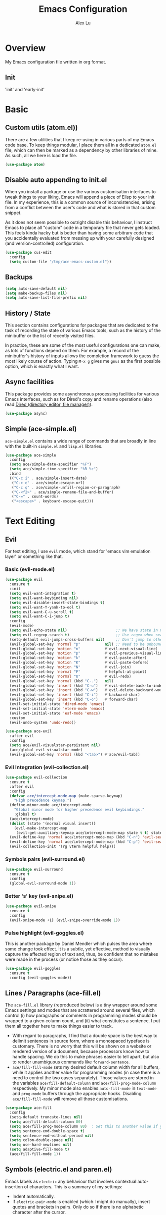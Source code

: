 #+TITLE: Emacs Configuration
#+AUTHOR: Alex Lu
#+EMAIL: alexluigit@gmail.com

* Overview

My Emacs configuration file written in org format.

** Init

'init' and 'early-init'

* Basic
** Custom utils (atom.el))

There are a few utilities that I keep re-using in various parts of my Emacs code base. To keep things modular, I place them all in a dedicated =atom.el= file, which can then be marked as a dependency by other libraries of mine. As such, all we here is load the file.

#+begin_src emacs-lisp
(use-package atom)
#+end_src

** Disable auto appending to init.el

When you install a package or use the various customisation interfaces to tweak things to your liking, Emacs will append a piece of Elisp to your init file. In my experience, this is a common source of inconsistencies, arising from a conflict between the user's code and what is stored in that custom snippet.

As it does not seem possible to outright disable this behaviour, I instruct Emacs to place all "custom" code in a temporary file that never gets loaded. This feels kinda hacky but is better than having some arbitrary code that you accidentally evaluated from messing up with your carefully designed (and version-controlled) configuration.

#+begin_src emacs-lisp
(use-package cus-edit
  :config
  (setq custom-file "/tmp/ace-emacs-custom.el"))
#+end_src

** Backups

#+begin_src emacs-lisp
(setq auto-save-default nil)
(setq make-backup-files nil)
(setq auto-save-list-file-prefix nil)
#+end_src

** History / State

This section contains configurations for packages that are dedicated to
the task of recording the state of various Emacs tools, such as the
history of the minibuffer or the list of recently visited files.

In practice, these are some of the most useful configurations one can
make, as lots of functions depend on them. For example, a record of the
minibuffer's history of inputs allows the completion framework to guess
the most likely course of action. Typing =M-x g= gives me =gnus= as the
first possible option, which is exactly what I want.

** Async facilities

This package provides some asynchronous processing facilities for
various Emacs interfaces, such as for Dired's copy and rename operations
(also read [[#h:c519300f-8a9a-472b-b26d-c2f49adbdb5d][Dired (directory editor, file manager)]]).

#+begin_src emacs-lisp
(use-package async)
#+end_src

** Simple (ace-simple.el)

=ace-simple.el= contains a wide range of commands that are broadly in line with the built-in =simple.el= and =lisp.el= libraries.

#+begin_src emacs-lisp
(use-package ace-simple
  :config
  (setq ace/simple-date-specifier "%F")
  (setq ace/simple-time-specifier "%R %z")
  :bind
  (("C-c i" . ace/simple-insert-date)
   ("C-c e" . ace/simple-escape-url)
   ("C-c q" . ace/simple-unfill-region-or-paragraph)
   ("C-<f2>" . ace/simple-rename-file-and-buffer)
   ("C-=" . count-words)
   ("<escape>" . keyboard-escape-quit)))
#+end_src

* Text Editing
** Evil

For text editing, I use =evil= mode, which stand for 'emacs vim emulation layer'
or something like that.

*** Basic (evil-mode.el)

#+begin_src emacs-lisp
(use-package evil
  :ensure t
  :init
  (setq evil-want-integration t)
  (setq evil-want-keybinding nil)
  (setq evil-disable-insert-state-bindings t)
  (setq evil-want-Y-yank-to-eol t)
  (setq evil-want-C-u-scroll t)
  (setq evil-want-C-i-jump t)
  :config
  (evil-mode)
  (setq evil-echo-state nil)                      ;; We have state in modeline
  (setq evil-regexp-search t)                     ;; Use regex when search with '/' and '?'
  (setq-default evil-jumps-cross-buffers nil)     ;; Don't jump to other buffer when C-i/o
  (evil-global-set-key 'normal "p"           nil) ;; Need to be unbound first
  (evil-global-set-key 'motion "n"           #'evil-next-visual-line)
  (evil-global-set-key 'motion "p"           #'evil-previous-visual-line)
  (evil-global-set-key 'motion "k"           #'evil-paste-after)
  (evil-global-set-key 'motion "K"           #'evil-paste-before)
  (evil-global-set-key 'motion "N"           #'evil-join)
  (evil-global-set-key 'normal "P"           #'helpful-at-point)
  (evil-global-set-key 'normal "U"           #'evil-redo)
  (evil-global-set-key 'normal (kbd "C-.")   nil)
  (evil-global-set-key 'insert (kbd "C-u")   #'evil-delete-back-to-indentation)
  (evil-global-set-key 'insert (kbd "C-w")   #'evil-delete-backward-word)
  (evil-global-set-key 'insert (kbd "C-i")   #'backward-char)
  (evil-global-set-key 'insert (kbd "C-o")   #'forward-char)
  (evil-set-initial-state 'dired-mode 'emacs)
  (evil-set-initial-state 'vterm-mode 'emacs)
  (evil-set-initial-state 'eaf-mode 'emacs)
  :custom
  (evil-undo-system 'undo-redo))

(use-package ace-evil
  :after evil
  :config
  (setq ace/evil-visualstar-persistent nil)
  (ace/global-evil-visualstar-mode)
  (evil-global-set-key 'normal (kbd "<tab>") #'ace/evil-tab))
#+end_src

*** Evil Integration (evil-collection.el)

#+begin_src emacs-lisp
(use-package evil-collection
  :ensure t
  :after evil
  :config
  (defvar ace/intercept-mode-map (make-sparse-keymap)
    "High precedence keymap.")
  (define-minor-mode ace/intercept-mode
    "Global minor mode for higher precedence evil keybindings."
    :global t)
  (ace/intercept-mode)
  (dolist (state '(normal visual insert))
    (evil-make-intercept-map
     (evil-get-auxiliary-keymap ace/intercept-mode-map state t t) state))
  (evil-define-key 'normal ace/intercept-mode-map (kbd "C-n") 'evil-search-next)
  (evil-define-key 'normal ace/intercept-mode-map (kbd "C-p") 'evil-search-previous)
  (evil-collection-init '(rg vterm helpful help)))
#+end_src

*** Symbols pairs (evil-surround.el)

#+begin_src emacs-lisp
(use-package evil-surround
  :ensure t
  :config
  (global-evil-surround-mode 1))
#+end_src

*** Better 's' key (evil-snipe.el)

#+begin_src emacs-lisp
(use-package evil-snipe
  :ensure t
  :config
  (evil-snipe-mode +1) (evil-snipe-override-mode 1))
#+end_src

*** Pulse highlight (evil-goggles.el)

This is another package by Daniel Mendler which pulses the area where
some change took effect.  It is a subtle, yet effective, method to
visually capture the affected region of text and, thus, be confident
that no mistakes were made in the process (or notice those as they
occur).

#+begin_src emacs-lisp
(use-package evil-goggles
  :ensure t
  :config (evil-goggles-mode))
#+end_src

** Lines / Paragraphs (ace-fill.el)

The =ace-fill.el= library (reproduced below) is a tiny wrapper around
some Emacs settings and modes that are scrattered around several files,
which control (i) how paragraphs or comments in programming modes should
be wrapped to a given column count, and (ii) what constitutes a
sentence.  I put them all together here to make things easier to track.
+ With regard to paragraphs, I find that a double space is the best way
  to delimit sentences in source form, where a monospaced typeface is
  customary.  There is no worry that this will be shown on a website or
  rendered version of a document, because processors know how to handle
  spacing.  We do this to make phrases easier to tell apart, but also to
  render unambiguous commands like =forward-sentence=.
+ =ace/fill-fill-mode= sets my desired default column width for all
  buffers, while it applies another value for programming modes (in case
  there is a need to control the two cases separately).  Those values
  are stored in the variables =ace/fill-default-column= and
  =ace/fill-prog-mode-column= respectively.  My minor mode also enables
  =auto-fill-mode= in =text-mode= and =prog-mode= buffers through the
  appropriate hooks.  Disabling =ace/fill-fill-mode= will remove all
  those customisations.

#+begin_src emacs-lisp
(use-package ace-fill
  :config
  (setq-default truncate-lines nil)
  (setq ace/fill-default-column 80)
  (setq ace/fill-prog-mode-column 80)  ; Set this to another value if you want
  (setq sentence-end-double-space t)
  (setq sentence-end-without-period nil)
  (setq colon-double-space nil)
  (setq use-hard-newlines nil)
  (setq adaptive-fill-mode t)
  (ace/fill-fill-mode 1))
#+end_src

** Symbols (electric.el and paren.el)

Emacs labels as =electric= any behaviour that involves contextual
auto-insertion of characters.  This is a summary of my settings:

+ Indent automatically.
+ If =electric-pair-mode= is enabled (which I might do manually), insert
  quotes and brackets in pairs.  Only do so if there is no alphabetic
  character after the cursor.
  + To get those numbers, evaluate =(string-to-char CHAR)= where CHAR is
    the one you are interested in.  For example, get the literal tab's
    character with =(string-to-char "\t")=.
+ While inputting a pair, inserting the closing character will just skip
  over the existing one, rather than add a new one.  So typing =(= will
  insert =()= and then typing =)= will just be the same as moving forward
  one character =C-f=.
+ Do not skip over whitespace when operating on pairs.  Combined with
  the above point, this means that a new character will be inserted,
  rather than be skipped over.  I find this better, because it prevents
  the point from jumping forward, plus it allows for more natural
  editing.
+ The rest concern the conditions for transforming quotes into their
  curly equivalents.  I keep this disabled, because curly quotes are
  distinct characters.  It is difficult to search for them.  Just note
  that on GNU/Linux you can type them directly by hitting the "compose"
  key and then an angled bracket (=<= or =>=) followed by a quote mark.


#+begin_src emacs-lisp
(use-package electric
  :config
  (setq electric-pair-inhibit-predicate'electric-pair-conservative-inhibit)
  (setq electric-pair-preserve-balance t)
  (setq electric-pair-pairs
        '((8216 . 8217)
          (8220 . 8221)
          (171 . 187)))
  (setq electric-pair-skip-self 'electric-pair-default-skip-self)
  (setq electric-pair-skip-whitespace nil)
  (setq electric-pair-skip-whitespace-chars '(9 10 32))
  (setq electric-quote-context-sensitive t)
  (setq electric-quote-paragraph t)
  (setq electric-quote-string nil)
  (setq electric-quote-replace-double t)
  (electric-indent-mode 1)
  (electric-pair-mode 1)
  (electric-quote-mode -1))
#+end_src

** Tabs / indentation

I believe tabs, in the sense of inserting the tab character, are best
suited for indentation.  While spaces are superior at precisely aligning
text.  However, I understand that elisp uses its own approach, which I
do not want to interfere with.  Also, Emacs tends to perform alignments
by mixing tabs with spaces, which /can actually lead to misalignments/
depending on certain variables such as the size of the tab.  As such, I
am disabling tabs by default.

If there ever is a need to use different settings in other modes, we can
customise them via hooks.  This is not an issue I have encountered yet
and am therefore refraining from solving a problem that does not affect
me.

Note that =tab-always-indent= will first do indentation and then try to
complete whatever you have typed in.

#+begin_src emacs-lisp
(setq-default tab-always-indent 'complete)
(setq-default tab-first-completion 'word-or-paren-or-punct) ; Emacs 27
(setq-default tab-width 2)
(setq-default indent-tabs-mode nil)
(setq-default evil-shift-width tab-width)
#+end_src

** Search / Replace
*** Regular expressions (re-builder.el)

To learn more about regular expressions, read the relevant pages in
the official manual.  Assuming you have this installed properly on
your system, run =C-h r i regexp= to get to the starting chapter.

Also watch my ~35 minute-long [[https://protesilaos.com/codelog/2020-01-23-emacs-regexp-primer/][primer on Emacs regexp]] (2020-01-23).

Emacs offers a built-in package for practising regular expressions.
By default, =re-builder= uses Emacs-style escape notation, in the form
of double backslashes.  You can switch between the various styles by
using =C-c TAB= inside of the regexp builder's buffer.  I choose to keep
this style as the default.  Other options are =string= and =rx=.

#+begin_src emacs-lisp
(use-package re-builder
  :config
  (setq reb-re-syntax 'read))
#+end_src

*** Writable grep (wgrep.el)

With =wgrep= we can directly edit the results of a =grep= and save the
changes to all affected buffers.  In principle, this is the same as what
the built-in =occur= offers.  We can use it to operate on a list of
matches by leveraging the full power of Emacs' editing capabilities
(e.g. keyboard macros, query and replace a regexp...).

#+begin_src emacs-lisp
(use-package wgrep
  :config
  (setq wgrep-auto-save-buffer t)
  (setq wgrep-change-readonly-file t)
  ;; Press `dd' to delete lines in `wgrep-mode' in evil directly
  (defadvice evil-delete (around evil-delete-hack activate)
    ;; make buffer writable
    (if (and (boundp 'wgrep-prepared) wgrep-prepared)
        (wgrep-toggle-readonly-area))
    ad-do-it
    ;; make buffer read-only
    (if (and (boundp 'wgrep-prepared) wgrep-prepared)
        (wgrep-toggle-readonly-area)))
  :bind
  (:map wgrep-mode-map
        ("M-n" . next-error-no-select)
        ("M-p" . previous-error-no-select)))
#+end_src

*** Cross-references (xref.el)

Xref provides helpful commands for code navigation and discovery, such
as =xref-find-definitions= (=M-.=) and its counterpart =xref-pop-marker-stack=
(=M-,=).  It is a library that gets used by a variety of tools, including
=project.el= (see [[#h:7862f39e-aed0-4d02-9f1e-60c4601a9734][Projects (project.el and ace/project.el)]]).

#+begin_src emacs-lisp
(use-package xref
  :config
  ;; All those have been changed for Emacs 28
  (setq xref-show-definitions-function #'xref-show-definitions-completing-read)
  (setq xref-show-xrefs-function #'xref-show-definitions-completing-read)
  (setq xref-file-name-display 'project-relative)
  (setq xref-search-program 'ripgrep))
#+end_src

*** Ripgrep (rg.el)

#+begin_src emacs-lisp
(use-package rg
  :ensure t
  :custom
  (rg-command-line-flags '("--context 3"))
  :config
  (rg-define-search ace/rg-project-dwim
    "Run ripgrep with every file (respect ignore) in current
project. Use word at point, no prompt."
    :files "everything"
    :query point
    :dir project))
#+end_src

* Interface / Interaction

General interface section including fontface/icon/etc function
definition.

** Better help info (helpful.el)

A better help buffer.

#+begin_src emacs-lisp
(use-package helpful
  :ensure t
  :config
  (let ((map global-map))
    (define-key map [remap describe-function] #'helpful-callable)
    (define-key map [remap describe-variable] #'helpful-symbol)
    (define-key map [remap describe-key] #'helpful-key)))
#+end_src

** Frame
*** Fringe-mode

#+begin_src emacs-lisp
(set-fringe-mode 10) ; Give some breathing room
(add-to-list 'default-frame-alist '(internal-border-width . 30))
#+end_src

*** Window divider

This is a built-in mode that draws vertical window borders in a slightly
different way than the default, which I find more consistent.  Only
using it because of that, though it can also adjust the size of the
# borders as well as their placement.

#+begin_src emacs-lisp
(setq window-divider-default-right-width 3)
(setq window-divider-default-bottom-width 3)
(setq window-divider-default-places 'right-only)
(add-hook 'after-init-hook #'window-divider-mode)
#+end_src

** Theme & icons

#+begin_src emacs-lisp
(use-package doom-themes
   :ensure t
  :config
  (load-theme 'doom-dracula t))

(use-package all-the-icons)
   :ensure t
#+end_src

** Better modeline (doom-modeline.el)

#+begin_src emacs-lisp
(use-package doom-modeline
  :ensure t
  :config
  (column-number-mode)
  (setq doom-modeline-height 28)
  (setq doom-modeline-major-mode-icon t)
  (doom-modeline-mode t))
#+end_src

** Fontface (ace-font.el)

#+begin_src emacs-lisp
(use-package ace-fonts
  :config
  (defun ace/set-font-faces ()
    (setq doom-modeline-icon t)
    (unless (file-exists-p "~/.local/share/fonts/all-the-icons.ttf")
      (all-the-icons-install-fonts t))
    (ace/font-set en-font-list ace/default-font-size zh-font-list 0.95)
    (set-face-attribute 'fixed-pitch nil :font "Victor Mono" :height ace/default-font-size)
    (set-face-attribute 'variable-pitch nil :font "Fira Code Retina" :height ace/default-variable-font-size :weight 'regular)
    (custom-set-faces '(font-lock-keyword-face ((t (:slant italic))))))

  (if (daemonp)
      (add-hook 'after-make-frame-functions
                (lambda (frame)
                  (with-selected-frame frame (ace/set-font-faces))))
    (ace/set-font-faces)))
#+end_src

** Line Number

#+begin_src emacs-lisp
(global-display-line-numbers-mode t)
(dolist (mode '(org-mode-hook
                term-mode-hook
                shell-mode-hook
                treemacs-mode-hook
                eshell-mode-hook
                rg-mode-hook
                vterm-mode-hook))
  (add-hook mode (lambda () (display-line-numbers-mode 0))))
#+end_src

** Parentheses (paren.el / rainbow-delimiters.el)

Configure the mode that highlights matching delimiters or parentheses.
I consider this of utmost importance when working with languages such as
elisp.

Summary of what these do:

- Activate the mode upon startup.
- Show the matching delimiter/parenthesis if on screen, else show
  nothing.  It is possible to highlight the expression enclosed by the
  delimiters, by using either =mixed= or =expression=.  The latter always
  highlights the entire balanced expression, while the former will only
  do so if the matching delimiter is off screen.
- =show-paren-when-point-in-periphery= lets you highlight parentheses even
  if the point is in their vicinity.  This means the beginning or end of
  the line, with space in between.  I used that for a long while and it
  server me well.  Now that I have a better understanding of Elisp, I
  disable it.
- Do not highlight a match when the point is on the inside of the
  parenthesis.
- Use rainbow color for delimiters

#+begin_src emacs-lisp
(use-package paren
  :config
  (setq show-paren-style 'parenthesis)
  (setq show-paren-when-point-in-periphery nil)
  (setq show-paren-when-point-inside-paren nil)
  :hook
  (after-init . show-paren-mode))

(use-package rainbow-delimiters
   :ensure t
  :hook
  (prog-mode . rainbow-delimiters-mode))
#+end_src

** Scrolling behaviour

By default, page scrolling should keep the point at the same visual
position, rather than force it to the top or bottom of the viewport.
This eliminates the friction of guessing where the point has warped to.

As for per-line scrolling, I dislike the default behaviour of visually
re-centring the point: it is too aggressive as a standard mode of
interaction.  With the following =setq-default=, the point will stay at
the top/bottom of the screen while moving in that direction (use =C-l= to
reposition it).

#+begin_src emacs-lisp
(setq-default scroll-preserve-screen-position t)
(setq-default scroll-conservatively 1) ; affects `scroll-step'
(setq-default auto-window-vscroll nil)
(setq-default scroll-margin 0)
#+end_src

** Keybinding hint (which-key.el)

This library provides hints on the possible tails of a key chord.  So if
you type =C-x r= and wait for =which-key-idle-delay=, a pop-up window will
appear showing you the keys you can use and the actions bound to them.

#+begin_src emacs-lisp
(use-package which-key
   :ensure t
  :init
  (which-key-mode)
  :config
  (setq which-key-idle-delay 0.5))
#+end_src

* Completion framework

The optimal way of using Emacs is through searching and narrowing
selection candidates.  Spend less time worrying about where things are
on the screen and more on how fast you can bring them into focus.  This
is, of course, a matter of realigning priorities, as we still wish to
control every aspect of the interface.

** Minibuffer

#+begin_src emacs-lisp
(use-package minibuffer
  :config
  (setq completion-styles '(partial-completion substring flex orderless))
  (setq completion-category-defaults nil)
  (setq completion-cycle-threshold 3)
  ;; (setq completion-flex-nospace nil)
  ;; (setq completion-pcm-complete-word-inserts-delimiters t)
  ;; (setq completion-pcm-word-delimiters "-_./:| ")
  ;; (setq completion-show-help nil)
  ;; (setq completion-auto-help nil)
  (setq completion-ignore-case t)
  (setq-default case-fold-search t)   ; For general regexp
  (setq read-buffer-completion-ignore-case t)
  (setq read-file-name-completion-ignore-case t)

  (setq enable-recursive-minibuffers t)
  (setq read-answer-short t)
  (setq resize-mini-windows t)
  (setq minibuffer-eldef-shorten-default t)

  (setq echo-keystrokes 0.25)           ; from the C source code

  (file-name-shadow-mode 1)
  (minibuffer-depth-indicate-mode 1)
  (minibuffer-electric-default-mode 1)

  (add-hook 'minibuffer-setup-hook (lambda () (keyboard-translate ?\C-i ?\H-z)))
  (add-hook 'minibuffer-exit-hook (lambda () (keyboard-translate ?\C-i ?\C-i)))

  (let ((map minibuffer-local-map))
    (define-key map (kbd "H-z") #'backward-char)
    (define-key map (kbd "C-o") #'forward-char)
    (define-key map (kbd "C-u") #'kill-whole-line)
    (define-key map (kbd "C-w") #'backward-kill-word)))
#+end_src

** Incremental narrowing (selectrum.el)

#+begin_src emacs-lisp
(use-package selectrum
  :ensure t
  :config (selectrum-mode +1))
#+end_src

** Completion style (orderless.el)

#+begin_src emacs-lisp
(use-package orderless
  :ensure t
  :config
  (defun ace/orderless-literal-dispatcher (pattern _index _total)
    "Literal style dispatcher using the equals sign as a prefix."
    (when (string-prefix-p "=" pattern)
      `(orderless-literal . ,(substring pattern 1))))
  (defun ace/orderless-initialism-dispatcher (pattern _index _total)
    "Leading initialism dispatcher using the comma sign prefix."
    (when (string-prefix-p "," pattern)
      `(orderless-strict-leading-initialism . ,(substring pattern 1))))
  (setq orderless-component-separator " +")
  (setq orderless-matching-styles
        '(orderless-prefixes
          orderless-literal
          orderless-strict-leading-initialism
          orderless-regexp
          orderless-flex))
  (setq orderless-style-dispatchers
        '(ace/orderless-literal-dispatcher
          ace/orderless-initialism-dispatcher)))
;; :bind (:map minibuffer-local-completion-map ("SPC" . nil)))
#+end_src

** Completion hint (marginalia.el)

This is a utility jointly developed by Daniel Mendler and Omar Antolín
Camarena that provides annotations to completion candidates.  It is
meant to be framework-agnostic, so it works with Selectrum, Icomplete
vertical, and Embark (since 2020-12-20, the latter has become my choice
for visualising the standard completion framework's output

#+begin_src emacs-lisp
(use-package marginalia
  :ensure t
  :config
  (setq marginalia-annotators
        '(marginalia-annotators-heavy
          marginalia-annotators-light))
  (marginalia-mode))
#+end_src

** Minibuffer commands (consult.el)

#+begin_src emacs-lisp
(use-package consult
   :ensure t
  :config
  (setq consult-line-numbers-widen t)
  (setq completion-in-region-function #'consult-completion-in-region)
  (setq consult-async-min-input 3)
  (setq consult-async-input-debounce 0.5)
  (setq consult-async-input-throttle 0.8)
  (setq consult-narrow-key ">")
  (setq consult-imenu-config
        '((emacs-lisp-mode :toplevel "Functions"
                           :types ((?f "Functions" font-lock-function-name-face)
                                   (?m "Macros"    font-lock-keyword-face)
                                   (?p "Packages"  font-lock-constant-face)
                                   (?t "Types"     font-lock-type-face)
                                   (?v "Variables" font-lock-variable-name-face)))))
  ;; Registers' setup -- From Consult's README
  ;; This gives a consistent display for `consult-register',
  ;; `consult-register-load', `consult-register-store', and the Emacs
  ;; built-ins.
  (setq register-preview-delay 0.2
        register-preview-function #'consult-register-format)
  ;; Tweak the register preview window.
  ;; * Sort the registers
  ;; * Hide the mode line
  ;; * Resize the window, such that the contents fit exactly
  (advice-add #'register-preview :around
              (lambda (fun buffer &optional show-empty)
                (let ((register-alist (seq-sort #'car-less-than-car register-alist)))
                  (funcall fun buffer show-empty))
                (when-let (win (get-buffer-window buffer))
                  (with-selected-window win
                    (setq-local mode-line-format nil)
                    (setq-local window-min-height 1)
                    (fit-window-to-buffer))))))

(use-package ace-consult
  :after consult
  :config
  (setq ace/consult-command-centre-list
        '(consult-line
          consult-mark
          consult-outline
          consult-imenu))
  (setq ace/consult-command-top-list '())
  (ace/consult-set-up-hooks-mode 1)
  ;; make sure `C-i/o' can jump between
  (dolist (cmd '(consult-line
                 consult-outline
                 consult-imenu))
    (evil-add-command-properties cmd :jump t)))
#+end_src

** Minibuffer actions (embark.el)

#+begin_src emacs-lisp
(use-package embark
   :ensure t
  :config
  (setq embark-collect-initial-view-alist
        '((file . list)
          (buffer . list)
          (symbol . list)
          (line . list)
          (xref-location . list)
          (kill-ring . zebra)
          (t . list)))
  (setq embark-quit-after-action t)
  (setq embark-key-action-separator (propertize " · " 'face 'shadow))
  (setq embark-action-indicator
        (let ((act (propertize "Act" 'face 'success)))
          (cons act (concat act " on '%s'"))))
  (setq embark-become-indicator (propertize "Become" 'face 'warning))

  (setq embark-action-indicator
        (lambda (map &optional _target)
          (which-key--show-keymap "Embark" map nil nil 'no-paging)
          #'which-key--hide-popup-ignore-command)
        embark-become-indicator embark-action-indicator)

  (define-key global-map (kbd "C-.") #'embark-act)
  (let ((map minibuffer-local-map))
    (define-key map (kbd "C-.") #'embark-act)
    (define-key map (kbd "C-,") #'embark-become))
  (let ((map embark-collect-mode-map))
    (define-key map (kbd "C-.") #'embark-act))
  (let ((map embark-symbol-map))
    (define-key map (kbd "K") #'describe-keymap)))

(use-package ace-embark
  :after embark
  :config
  (ace/embark-extras-keymaps 1)
  (let ((map embark-collect-mode-map))
    (define-key map (kbd "C-k") #'ace/embark-collection-kill-line)
    (define-key map (kbd "H-n") #'ace/embark-completions-act-next)
    (define-key map (kbd "H-p") #'ace/embark-completions-act-previous)))
#+end_src

** Completion utils (ace-completion.el)

#+begin_src emacs-lisp
(use-package ace-complete
  :bind
  ("C-x d" . ace/complete-word-ispell))
#+end_src

* Window / Buffer / Tab

I believe that Emacs' true power lies in its buffer management rather
than its multiplexing.  The latter becomes inefficient at scale, since
it tries to emulate the limitations of the real world, namely, the
placement of things on a desk.

By leveraging the power of the computer, we can use search methods to
easily reach any item.  There is no need to remain confined to the idea
of a finite space (screen real estate) that needs to be carefully
managed.

That granted, Emacs' multiplexing can be turned into a powerhouse as
well, covering everything from window placement rules, to the recording
of history and layouts, as well as directional or direct window
navigation.

** Window rules

The =display-buffer-alist= is intended as a rule-set for controlling the
display of windows.  The objective is to create a more intuitive
workflow where targeted buffer groups or types are always shown in a
given location, on the premise that predictability improves usability.

For each buffer action in =display-buffer-alist= we can define several
functions for selecting the appropriate window.  These are executed in
sequence, but my usage thus far suggests that a simpler method is just
as effective for my case.

#+begin_src emacs-lisp
(use-package window
  :config
  (setq display-buffer-alist
        `(("\\*\\(Flymake\\|Messages\\|Backtrace\\|Warnings\\|Compile-Log\\)\\*"
           (display-buffer-in-side-window)
           (window-width . 0.35)
           (side . top))
          ("\\*\\(Help\\|Faces\\|Warnings\\|Compile-Log\\|Custom\\)\\*"
           (display-buffer-in-side-window)
           (window-width . 0.35)
           (side . left))
          ("\\*.*\\([^E]eshell\\|shell\\|v?term\\).*"
           (display-buffer-reuse-mode-window display-buffer-pop-up-window)
           (window-width . 0.4)
           (side . right)
           (window-parameters . ((mode-line-format . none))))
          ("\\*\\vc-\\(incoming\\|outgoing\\).*"
           (display-buffer-at-bottom))
          ("\\*\\(Output\\|Register Preview\\).*"
           (display-buffer-at-bottom))))

  (setq window-combination-resize t)
  (setq even-window-sizes 'height-only)
  (setq window-sides-vertical nil)
  (setq switch-to-buffer-in-dedicated-window 'pop)

  ;; Disable window close when calling 'keyboard-escape-quit'
  (defadvice keyboard-escape-quit
      (around keyboard-escape-quit-dont-close-windows activate)
    (let ((buffer-quit-function (lambda () ())))
      ad-do-it))

  (add-hook 'help-mode-took #'visual-line-mode)
  (add-hook 'custom-mode-hook #'visual-line-mode))
#+end_src

** Window history (winner-mode.el)

Winner is a built-in tool that keeps a record of buffer and window
layout changes.  It then allows us to move back and forth in the
history of said changes.  I have it enabled by default, while I assign
its two main functions to Super and the right/left arrow keys.

#+begin_src emacs-lisp
(use-package winner
  :config
  (add-hook 'after-init-hook #'winner-mode)
  (let ((map global-map))
    (define-key map (kbd "C-c <left>") #'winner-undo)
    (define-key map (kbd "C-c <right>") #'winner-redo)))
#+end_src

** Window Position (transpose-frame.el)

The =transpose-frame= library defines a set of commands for shifting the
layout of Emacs windows.  Rather than me describing how these work, I
strongly encourage you to read the "Commentary" section in the source
code.  Do it with =M-x find-library transpose-frame=.

#+begin_src emacs-lisp
(use-package transpose-frame
   :ensure t
  :config
  (let ((map global-map))
    (define-key map (kbd "C-s-t") #'flop-frame) ; what I consider "transpose" in this context
    (define-key map (kbd "C-s-r") #'rotate-frame-clockwise)))
#+end_src

** Tabs (ace-tab.el)

Starting with version 27.1, Emacs has built-in support for two distinct
concepts of "tabs":

1. Work spaces that contain windows in any given layout.
2. A list of buffers presented as buttons at the top of the window.

The former, represented by the =tab-bar= library, is best understood as
the equivalent of "virtual desktops", as these are used in most desktop
environments or window managers.

The latter, implemented in =tab-line=, is the same as the tabs you are
used to in web browsers.  Each buffer is assigned to a single tab.
Clicking on the tab takes you to the corresponding buffer.

I do not need the =tab-line= as I find such tabs to be inefficient at
scale.  Finding a buffer through search mechanisms is generally faster:
it does not matter whether you have ten or a hundred buffers on the list
(unless, of course, they all have similar names in which case you are in
trouble either way---do not forget to check my [[#h:06290f9c-491c-45b2-b213-0248f890c83d][Ibuffer settings]]).

On the other hand, the work spaces (=tab-bar=) are very useful for
organising the various applications that are running inside of Emacs.
You can, for example, have your current project on tab (workspace) 1,
your email and news reader on 2, music on 3, and so on.  Of course, this
can also be achieved by using separate frames for each of these, though
I generally prefer working in a single frame (plus you can define a
window configuration or frameset in a register).

For me tabs are useful as groups of buffers in a given window
configuration.  I do not want a persistent bar with buttons that
introduces extra visual clutter.  Switching to tabs is done through
completion, specifically =ace/tab-select-tab-dwim=.

All settings I configure here are meant to work in accordance with this
abstract conception of "tabs are work spaces".  Here are the main key
chords for =tab-bar= (they will all work properly if you keep the mode
active):

| Key     | Description                    |
|---------+--------------------------------|
| C-x t b | Open a buffer in a new tab     |
| C-x t d | Open a directory in a new tab  |
| C-x t f | Open a file in a new tab       |
| C-x t 0 | Close current tab              |
| C-x t 1 | Close all other tabs           |
| C-x t 2 | Open current buffer in new tab |

These are consistent with the standard commands for handling windows and
accessing buffers/files in the "other window" (the =C-x 4 KEY= pattern).
There is also a command for giving a name to the current tab, accessed
via =C-x t r=, though I find I do not use it.

Here my settings, followed by the entirety of =prot-tab.el=.

#+begin_src emacs-lisp
(use-package tab-bar
  :config
  (setq tab-bar-tab-choice "NewTab")
  (setq tab-bar-new-button-show nil)
  (setq tab-bar-close-button-show nil)
  (setq tab-bar-close-last-tab-choice 'tab-bar-mode-disable)
  (setq tab-bar-close-tab-select 'recent)
  (setq tab-bar-new-tab-choice t)
  (setq tab-bar-new-tab-to 'right)
  (setq tab-bar-position nil)
  (setq tab-bar-show nil)
  (setq tab-bar-tab-hints nil)
  (setq tab-bar-tab-name-function 'tab-bar-tab-name-all)
  (tab-bar-mode -1)
  (tab-bar-history-mode -1)
  (let ((map global-map))
    (define-key map (kbd "H-s-<tab>") #'tab-next)
    (define-key map (kbd "H-s-`") #'tab-previous))
  (custom-set-faces
   '(tab-bar ((t (:inherit nil :height 1.1))))
   '(tab-bar-tab ((t (:inherit tab-bar :underline nil :weight bold))))
   '(tab-bar-tab-inactive ((t (:inherit tab-bar :weight normal :height 1.0))))))

(use-package ace-tab
  :config
  (let ((map global-map))
    (define-key map (kbd "C-x t h") #'ace/tab-tab-bar-toggle)
    (define-key map (kbd "C-x t t") #'ace/tab-select-tab-dwim)))
#+end_src


*** Tab-bar tabs in the echo area (tab-bar-echo-area.el)

In the previous section on [[#h:63ad472f-c9c2-40ad-9675-1dc529487788][Tabs for window layouts (and prot-tab.el)]], I
explicitly disable the presentation of the tab bar, even though I still
use its functionality.  This keeps the overall aesthetics minimalist,
which I like.  The problem with such a configuration is that we lose
context: it is no longer possible to determine the number of open tabs
nor understand the position of the current one in the list.

This is where Fritz Grabo's =tab-bar-echo-area.el= enters the fray: it
prints a message in the echo area showing the tab list, while it
highlights the current item.  So we can retain both our minimalism and
the contextuality a bar offers.  Simple, yet super effective!

#+begin_src emacs-lisp
(use-package tab-bar-echo-area
   :ensure t
  :config
  (tab-bar-echo-area-mode 1))
#+end_src

** Unique names for buffers

These settings make it easier to work with multiple buffers.  When two
buffers have the same name, Emacs will try to disambiguate them by
displaying their element of differentiation in accordance with the style
of =uniquify-buffer-name-style=.  While =uniquify-strip-common-suffix= will
remove the part of the file system path they have in common.

All such operations are reversed once an offending buffer is removed
from the list, allowing Emacs to revert to the standard of displaying
only the buffer's name.

#+begin_src emacs-lisp
(use-package uniquify
      :config
  (setq uniquify-buffer-name-style 'forward)
  (setq uniquify-strip-common-suffix t)
  (setq uniquify-after-kill-buffer-p t))
#+end_src

** Ibuffer and extras (ace-ibuffer)

=ibuffer.el= ships with Emacs and it provides a drop-in replacement for
=list-buffers=.  Compared to its counterpart, it allows for granular
control over the buffer list and is more powerful overall.

Overview of its features:

- mark and delete buffers same way you do in =dired= (see the previous
  sections on [[#h:c519300f-8a9a-472b-b26d-c2f49adbdb5d][dired (directory editor, file manager)]]);
- mark by a predicate, such as name, major mode, etc.;
- sort buffers by name, filesystem path, major mode, size;
- run =occur= on the marked buffers (remember: Occur produces a buffer
  that you can edit once you enable the editable state with =e=);
- run =query-replace= or =query-replace-regexp= on marked buffers.

Run the universal help command for major mode documentation (=C-h m=)
while inside =ibuffer= to get a detailed list of all available commands
and their key bindings.

With regard to the following package configurations, these are my tweaks
to the default behaviour and presentation:

+ Prompt for confirmation only when deleting a modified buffer.
+ Hide the summary.
+ Do not open on the other window; use the current one.
+ Do not show empty filter groups.
+ Do not cycle movements.  So do not go to the top when moving downward
  at the last item on the list.

Also watch my [[https://protesilaos.com/codelog/2020-04-02-emacs-intro-ibuffer/][introduction to Ibuffer]] (2020-04-02).

Now some extras that I introduced after I published that video, which
pertain to my =ace-ibuffer.el= library (copied in its entirety below the
package configurations):

+ =ace/ibuffer-buffers-major-mode= produces a filtered list of buffers
  that match the major mode of the current buffer and lets you pick one
  using minibuffer completion.  With an optional prefix argument (=C-u=)
  it places the results in an Ibuffer list.

+ =ace/ibuffer-buffers-vc-root= filters the list to items that match the
  current buffer's version-controlled directory.  In practice, this
  fills the same niche as the built-in =project-switch-to-buffer= (for
  Emacs 28+), with the crucial difference that it neither reads from nor
  writes to the list of known projects (also check my configurations for
  [[#h:7862f39e-aed0-4d02-9f1e-60c4601a9734][Projects (project.el and ace-project.el)]]).  When called with an
  optional prefix argument, this command puts its matching candidates in
  an Ibuffer view.

For those two I received guidance from Omar Antolín Camarena with regard
to the use of =read-buffer= and the =lambda= passed to it (any errors are my
own).  This method informs other tools that this type of completion
pertains to buffers, so they can adapt accordingly.  See, in particular,
[[#h:d67ed8d0-d711-48b0-9f40-f88ae2e5c984][Extended minibuffer actions and more (embark.el and prot-embark.el)]].

#+begin_src emacs-lisp
(use-package ibuffer
  :config
  (setq ibuffer-expert t)
  (setq ibuffer-display-summary nil)
  (setq ibuffer-use-other-window nil)
  (setq ibuffer-show-empty-filter-groups nil)
  (setq ibuffer-movement-cycle nil)
  (setq ibuffer-default-sorting-mode 'filename/process)
  (setq ibuffer-use-header-line t)
  (setq ibuffer-default-shrink-to-minimum-size nil)
  (setq ibuffer-formats
        '((mark modified read-only locked " "
                (name 30 30 :left :elide)
                " "
                (size 9 -1 :right)
                " "
                (mode 16 16 :left :elide)
                " " filename-and-process)
          (mark " "
                (name 16 -1)
                " " filename)))
  (setq ibuffer-saved-filter-groups nil)
  (setq ibuffer-old-time 48)
  (add-hook 'ibuffer-mode-hook (lambda () (interactive) (hl-line-mode) (ibuffer-update 0)))
  (let ((map ibuffer-mode-map))
    (define-key map (kbd "* f") #'ibuffer-mark-by-file-name-regexp)
    (define-key map (kbd "* g") #'ibuffer-mark-by-content-regexp) ; "g" is for "grep"
    (define-key map (kbd "* n") #'ibuffer-mark-by-name-regexp)
    (define-key map (kbd "s n") #'ibuffer-do-sort-by-alphabetic)  ; "sort name" mnemonic
    (define-key map (kbd "/ g") #'ibuffer-filter-by-content)))

(use-package ace-ibuffer
  :config
  (let ((map global-map))
    (define-key map (kbd "M-s b") #'ace/ibuffer-buffers-major-mode)
    (define-key map (kbd "M-s r") #'ace/ibuffer-buffers-vc-root)))
#+end_src

** Scratch buffers (scratch.el)
This package will produce a buffer that matches the major mode of the
one you are currently in.  Use it with =M-x scratch=.  Doing that with a
prefix argument (=C-u=) will prompt for a major mode instead.  Simple yet
super effective!

The =prot/scratch-buffer-setup= simply adds some text in the buffer and
renames it appropriately for the sake of easier discovery.  I got the
idea of copying the region from [[https://gist.github.com/eev2/52edbfdb645e26aefec19226c0ca7ad0][a snippet shared by eev2 on GitHub]].

#+begin_src emacs-lisp
(use-package scratch
  :ensure t
  :config
  ;; TODO 2021-01-19: refine `ace/scratch-buffer-setup'
  (defun ace/scratch-buffer-setup ()
    "Add contents to `scratch' buffer and name it accordingly.
If region is active, add its contents to the new buffer."
    (let* ((mode major-mode)
           (string (format "Scratch buffer for: %s\n\n" mode))
           (region (with-current-buffer (current-buffer)
                     (if (region-active-p)
                         (buffer-substring-no-properties
                          (region-beginning)
                          (region-end)))
                     ""))
           (text (concat string region)))
      (when scratch-buffer
	      (save-excursion
          (insert text)
          (goto-char (point-min))
          (comment-region (point-at-bol) (point-at-eol)))
	      (forward-line 2))
      (rename-buffer (format "*Scratch for %s*" mode) t)))
  (add-hook 'scratch-create-buffer-hook #'ace/scratch-buffer-setup)
  (define-key global-map (kbd "C-c s") #'scratch))
#+end_src

* Development

Packages or custom functions for development.

** Major mode

#+begin_src emacs-lisp
(use-package lua-mode
  :ensure t)

(use-package web-mode
  :ensure t
  :config
  (define-derived-mode ace/vue-mode web-mode "ace/vue"
    "A major mode derived from web-mode, for editing .vue files with LSP support.")
  :hook
  (web-mode . (lambda ()
                (setq web-mode-markup-indent-offset 2)
                (setq web-mode-script-padding 0)))
  :mode ("\\.vue\\'" . ace/vue-mode))
#+end_src

** Language server protocol (lsp-mode.el)

#+begin_src emacs-lisp
(use-package lsp-mode
  :ensure t
  :config
  (lsp-register-custom-settings '(("vetur.ignoreProjectWarning" t t)))

  (dolist (dir '("[/\\\\]\\.cache" "[/\\\\]elpa$"))
    (push dir lsp-file-watch-ignored-directories))
  (dolist (hook '(
                  sh-mode-hook
                  lua-mode-hook
                  haskell-mode-hook
                  web-mode-hook
                  typescript-mode-hook
                  ))
    (add-hook hook #'lsp-deferred))
  (setq lsp-headerline-breadcrumb-segments '(path-up-to-project file symbols))
  (setq lsp-enable-which-key-integration t))

(use-package lsp-tailwindcss
  :ensure t)

(use-package lsp-ui
  :ensure t
  :config

  (setq lsp-ui-sideline-show-code-actions nil)
  (setq lsp-ui-doc-position 'bottom)
       :hook
       (lsp-mode . lsp-ui-mode))

(use-package lsp-treemacs
  :ensure t)
#+end_src

** Auto completion (company-mode.el)

#+begin_src emacs-lisp
(use-package company
  :ensure t
  :hook
  (after-init . global-company-mode)
  :config
  (setq company-idle-delay 0.0)
  (let ((map company-active-map))
    (define-key map (kbd "<tab>") #'company-complete-selection)
    (define-key map (kbd "C-p") #'company-select-previous)
    (define-key map (kbd "C-n") #'company-select-next))
  (setq company-idle-delay 0.0)
  (let ((map company-active-map))
    (define-key map (kbd "<tab>") #'company-complete-selection)
    (define-key map (kbd "C-p") #'company-select-previous)
    (define-key map (kbd "C-n") #'company-select-next)))
#+end_src

** Flycheck

#+begin_src emacs-lisp
;; (use-package flymake
;;   :config
;;   (setq flymake-fringe-indicator-position 'left-fringe)
;;   (setq flymake-suppress-zero-counters t)
;;   (setq flymake-start-on-flymake-mode t)
;;   (setq flymake-no-changes-timeout nil)
;;   (setq flymake-start-on-save-buffer t)
;;   (setq flymake-proc-compilation-prevents-syntax-check t)
;;   (setq flymake-wrap-around nil)
;;   (let ((map flymake-mode-map))
;;     (define-key map (kbd "C-c ! s") #'flymake-start)
;;     (define-key map (kbd "C-c ! d") #'flymake-show-diagnostics-buffer)
;;     (define-key map (kbd "C-c ! n") #'flymake-goto-next-error)
;;     (define-key map (kbd "C-c ! p") #'flymake-goto-prev-error)))

;; (use-package flymake-diagnostic-at-point
;;   :ensure t
;;   :config
;; 	(setq flymake-diagnostic-at-point-display-diagnostic-function
;; 			  'flymake-diagnostic-at-point-display-minibuffer))
#+end_src

** Comment (evil-nerd-commenter.el)

Emacs' built in commenting functionality =comment-dwim= (usually bound to =M-;=) doesn't always comment things in the way you might expect so we use [[https://github.com/redguardtoo/evil-nerd-commenter][evil-nerd-commenter]] to provide a more familiar behavior.  I've bound it to =s-/= since other editors sometimes use this binding but you could also replace Emacs' =M-;= binding with this command.

#+begin_src emacs-lisp
(use-package evil-nerd-commenter
  :ensure t)
#+end_src

** Rainbow-mode

#+begin_src emacs-lisp
(use-package rainbow-mode
  :ensure t
  :hook
  (prog-mode . rainbow-mode))
#+end_src

** Formatter (format-all.el)

#+begin_src emacs-lisp
(use-package format-all
  :ensure t)
#+end_src

* Utils
** Dired

#+begin_src emacs-lisp
(use-package dired
  :config
  (setq dired-recursive-copies 'always)
  (setq dired-recursive-deletes 'always)
  (setq delete-by-moving-to-trash t)
  (setq dired-dwim-target t)
  (setq dired-listing-switches "-AGFhlv --group-directories-first --time-style=long-iso")
  (put 'dired-find-alternate-file 'disabled nil)
  (add-hook 'dired-mode-hook #'dired-hide-details-mode)
  (add-hook 'dired-mode-hook (lambda () (display-line-numbers-mode -1)))
  (add-hook 'dired-mode-hook #'hl-line-mode))

(use-package wdired
  :config
  (setq wdired-allow-to-change-permissions t)
  (setq wdired-create-parent-directories t))

(use-package dired-async
  :hook
  (dired-mode . dired-async-mode))

(use-package ace-dired
  :bind
  (:map evil-normal-state-map ("-" . ranger)))
#+end_src

** EAF

#+begin_src emacs-lisp
(use-package epc)
(use-package deferred)
(use-package eaf
  :config
  ;; (add-hook 'eaf-mode-hook (lambda () (switch-to-buffer-other-window (last-buffer))))
  (setq eaf-browser-continue-where-left-off t)
  (eaf-bind-key nil "M-o" eaf-browser-keybinding)
  ;; (eaf-setq eaf-browse-blank-page-url "https://duckduckgo.com")
  (eaf-setq eaf-browser-enable-adblocker "true")
  (eaf-setq eaf-browser-default-zoom "1.75"))
#+end_src

** Org-mode

#+begin_src emacs-lisp
(defun ace/org-interface-setup()
  (variable-pitch-mode) ;; use different fonts in org-mode buffer
  (org-indent-mode)
  (visual-line-mode)
  (font-lock-add-keywords 'org-mode ;; replace list hyphen with dot
                          '(("^ *\\([-]\\) "
                             (0 (prog1 () (compose-region (match-beginning 1) (match-end 1) "•"))))))
  (let* ((variable-tuple
          (cond ((x-list-fonts "Sarasa Mono SC")  '(:font "Sarasa Mono SC"))
                ((x-list-fonts "ETBembo")         '(:font "ETBembo"))
                ((x-list-fonts "Source Sans Pro") '(:font "Source Sans Pro"))
                ((x-family-fonts "Sans Serif")    '(:family "Sans Serif"))
                (nil (warn "Cannot find a Sans Serif Font.  Install Source Sans Pro."))))
         (base-font-color     (face-foreground 'font-lock-string-face nil 'default))
         (headline           `(:inherit default :weight bold :foreground ,base-font-color)))
    (custom-theme-set-faces 'user
                            `(org-level-4 ((t (,@headline ,@variable-tuple :height 1.1))))
                            `(org-level-3 ((t (,@headline ,@variable-tuple :height 1.2))))
                            `(org-level-2 ((t (,@headline ,@variable-tuple :height 1.3))))
                            `(org-level-1 ((t (,@headline ,@variable-tuple :height 1.5))))))
  ;; ensure that anything that should be fixed-pitch in Org files appears that way
  (custom-theme-set-faces 'user
                          '(org-block ((t (:inherit fixed-pitch))))
                          '(org-code ((t (:inherit (shadow fixed-pitch)))))
                          '(org-document-info ((t (:foreground "dark orange"))))
                          '(org-document-info-keyword ((t (:inherit (shadow fixed-pitch)))))
                          '(org-indent ((t (:inherit (org-hide fixed-pitch)))))
                          '(org-link ((t (:foreground "royal blue" :underline t))))
                          '(org-meta-line ((t (:inherit (font-lock-comment-face fixed-pitch)))))
                          '(org-property-value ((t (:inherit fixed-pitch))) t)
                          '(org-checkbox ((t (:inherit fixed-pitch))) t)
                          '(org-special-keyword ((t (:inherit (font-lock-comment-face fixed-pitch)))))
                          '(org-table ((t (:inherit fixed-pitch :foreground "#83a598"))))
                          '(org-tag ((t (:inherit (shadow fixed-pitch) :weight bold :height 0.8))))
                          '(org-verbatim ((t (:inherit (shadow fixed-pitch)))))))

(use-package org
  :hook
  (org-mode . ace/org-interface-setup)
  (org-tab-first . org-end-of-line)
  :config
  (setq org-adapt-indentation nil)
  (setq org-hide-leading-stars t)
  (setq org-startup-folded t)
  (setq org-confirm-babel-evaluate nil)
  (setq org-edit-src-content-indentation 0)
  (setq org-ellipsis " ▾")
  (setq org-hide-emphasis-markers t)
  (setq org-agenda-start-with-log-mode t)
  (setq org-log-done 'time)
  (setq org-log-into-drawer t)
  :bind
  (:map org-mode-map
        ("C-'" . org-edit-special)
        ("C-o" . forward-char)
        ("<C-return>" . l)
        ("<C-S-return>" . l)
        ("C-c S-l" . org-toggle-link-display)
        ("C-c C-S-l" . org-insert-last-stored-link)
        :map org-src-mode-map
        ("C-'" . org-edit-src-exit)))

;; Heading bullets
(use-package org-superstar
  :ensure t
  :config
  (setq org-superstar-remove-leading-stars t)
  (setq org-superstar-headline-bullets-list '("◉" "○" "●" "○" "●" "○" "●"))
  :hook
  (org-mode . org-superstar-mode))

;; Center Org Buffers
(use-package visual-fill-column
  :ensure t
  :config
  (defun ace/org-mode-visual-fill ()
    (setq visual-fill-column-width 120
          visual-fill-column-center-text t)
    (visual-fill-column-mode 1))
  :hook
  (org-mode . ace/org-mode-visual-fill))

;; org-habit
(use-package org-habit
  :config
  (add-to-list 'org-modules 'org-habit)
  (setq org-habit-graph-column 60))

;; org-babel
(org-babel-do-load-languages
 'org-babel-load-languages
 '((emacs-lisp . t)
   (python . t)
   (haskell . t)))
(push '("conf-unix" . conf-unix) org-src-lang-modes)

;; org-tempo
(use-package org-tempo ; this is needed as of Org 9.2
  :config
  (add-to-list 'org-structure-template-alist '("sh" . "src shell"))
  (add-to-list 'org-structure-template-alist '("el" . "src emacs-lisp"))
  (add-to-list 'org-structure-template-alist '("hk" . "src haskell"))
  (add-to-list 'org-structure-template-alist '("py" . "src python")))
#+end_src

** Vterm

#+begin_src emacs-lisp
(use-package vterm
  :ensure t
  :config
  (setq vterm-always-compile-module t)
  (defun ace/vterm-send-key (key &optional shift meta ctrl)
    "Send KEY to libvterm with optional modifiers SHIFT, META and CTRL."
    (deactivate-mark)
    (when vterm--term
      (let ((inhibit-redisplay t)
            (inhibit-read-only t))
        (when (and (not (symbolp last-input-event)) shift (not meta) (not ctrl))
          (setq key (upcase key)))
        (vterm--update vterm--term key shift meta ctrl)
        (setq vterm--redraw-immididately t)
        (when (not (eq evil-state 'insert))
          (accept-process-output vterm--process vterm-timer-delay nil t)))))
  (defun ace/vterm-hook ()
    (evil-define-key 'insert 'local [escape] #'vterm-send-escape)
    (evil-define-key 'insert 'local (kbd "<C-return>") '(lambda () (interactive) (vterm-send-key "<f5>")))
    (evil-define-key 'insert 'local (kbd "C-i") '(lambda () (interactive) (vterm-send-key "<f6>")))
    (set (make-local-variable 'buffer-face-mode-face) 'fixed-pitch)
    (vterm-reset-cursor-point)
    (buffer-face-mode t))
  (advice-add 'vterm-send-key :override #'ace/vterm-send-key)
  :hook
  (vterm-mode . ace/vterm-hook))
#+end_src

** Version control (magit.el)

#+begin_src emacs-lisp
(use-package magit
  :ensure t
  :config
  (setq magit-define-global-key-bindings nil)
  (define-key magit-mode-map (kbd "`") #'magit-diff-show-or-scroll-up)
  (define-key magit-diff-mode-map (kbd "`") #'scroll-up)
  (define-key global-map (kbd "C-c g") #'magit-status)

  (require 'git-commit)
  (setq git-commit-summary-max-length 50)
  (setq git-commit-known-pseudo-headers
        '("Signed-off-by"
          "Acked-by"
          "Modified-by"
          "Cc"
          "Suggested-by"
          "Reported-by"
          "Tested-by"
          "Reviewed-by"))
  (setq git-commit-style-convention-checks
        '(non-empty-second-line
          overlong-summary-line))

  (require 'magit-diff)
  (define-key magit-diff-section-base-map (kbd "<C-return>") #'magit-diff-visit-file-other-window)
  (setq magit-diff-refine-hunk t)

  (require 'magit-repos)
  (setq magit-repository-directories
        '(("~/Dev" . 1))))

(use-package git-gutter
  :ensure t
  :config
  (custom-set-variables
   '(git-gutter:modified-sign "⏽")
   '(git-gutter:added-sign "⏽")
   '(git-gutter:deleted-sign "⏽"))
  (global-git-gutter-mode +1))

(use-package ediff
  :config
  (setq ediff-keep-variants nil)
  (setq ediff-make-buffers-readonly-at-startup nil)
  (setq ediff-merge-revisions-with-ancestor t)
  (setq ediff-show-clashes-only t)
  (setq ediff-split-window-function 'split-window-horizontally)
  (setq ediff-window-setup-function 'ediff-setup-windows-plain)

  ;; Tweak those for safer identification and removal
  (setq ediff-combination-pattern
        '("<<<<<<< ace-ediff-combine Variant A" A
          ">>>>>>> ace-ediff-combine Variant B" B
          "####### ace-ediff-combine Ancestor" Ancestor
          "======= ace-ediff-combine End"))

  (defun ace/ediff-flush-combination-pattern ()
    "Remove my custom `ediff-combination-pattern' markers.

This is a quick-and-dirty way to get rid of the markers that are
left behind by `smerge-ediff' when combining the output of two
diffs.  While this could be automated via a hook, I am not yet
sure this is a good approach."
    (interactive)
    (flush-lines ".*ace-ediff.*" (point-min) (point-max) nil)))
;; (use-package forge)
#+end_src

** Project management (project.el)

#+begin_src emacs-lisp
(use-package project
  :config
  (setq project-switch-commands
        '((?f "File" project-find-file)
          (?s "Subdir" ace/project-find-subdir)
          (?g "Grep" project-find-regexp)
          (?d "Dired" project-dired)
          (?b "Buffer" project-switch-to-buffer)
          (?q "Query replace" project-query-replace-regexp)
          (?t "Tag switch" ace/project-retrieve-tag)
          (?m "Magit" ace/project-magit-status)
          (?l "Log VC" ace/project-commit-log)
          (?e "Eshell" project-eshell)))
  :bind-keymap
  ("H-." . project-prefix-map))

(use-package ace-project
  :config
  (setq ace/project-project-roots '("~/Dev/" "~/"))
  (setq ace/project-commit-log-limit 25)
  (setq ace/project-large-file-lines 1000)
  (let ((map global-map))
    (define-key map (kbd "C-x p DEL") #'ace/project-remove-project)
    (define-key map (kbd "C-x p l") #'ace/project-commit-log)
    (define-key map (kbd "C-x p m") #'ace/project-magit-status)
    (define-key map (kbd "C-x p s") #'ace/project-find-subdir)
    (define-key map (kbd "C-x p t") #'ace/project-retrieve-tag)))
#+end_src

** Trash (trashed.el)

=trashed= applies the principles of =dired= to the management of the user's
filesystem trash.  Use =C-h m= to see the docs and keybindings for its
major mode.

Basically, its interaction model is as follows:

- =m= to mark for some deferred action, such as =D= to delete, =R= to restore.
- =t= to toggle the status of all items as marked.  Use this without marks
  to =m= (mark) all items, then call a deferred action to operate on them.
- =d= to mark for permanent deletion.
- =r= to mark for restoration.
- =x= to execute these special marks.

#+begin_src emacs-lisp
(use-package trashed
  :ensure t
  :config
  (setq trashed-action-confirmer 'y-or-n-p)
  (setq trashed-use-header-line t)
  (setq trashed-sort-key '("Date deleted" . t))
  (setq trashed-date-format "%Y-%m-%d %H:%M:%S"))
#+end_src

* Keybinding

This section is for my finalized global keybinds which contains super key
combination and leader key in various modes. To ensure other config has been
fully loaded, I put this section at the end of my config file.

** Key fix

For historical reason, terminal can not tell the difference between some key
storkes. For example, =C-i= and =Tab=, =C-m= and =Return=, etc. By default, emacs follow
this convention, but it doesn't mean emacs are not able to tell the
difference. To change this behaviour, we can use =input-decode-map= to give, for
example, =C-m= different meaning.

#+begin_src emacs-lisp
(defun ace/key-fix (&optional frame)
  "To distinguish C-m from RET."
  (with-selected-frame (or frame (selected-frame))
    (when window-system
      (define-key input-decode-map [?\C-m] [C-m]))))
;; (ace/key-fix)
(add-hook 'after-make-frame-functions #'ace/key-fix)

(define-key global-map (kbd "<C-m>") #'call-last-kbd-macro)
#+end_src

** Super key

#+begin_src emacs-lisp
(let ((map global-map))
  (define-key map (kbd "s-/") #'evilnc-comment-or-uncomment-lines)
  (define-key map (kbd "s-[") #'winner-redo)
  (define-key map (kbd "s-]") #'winner-undo)
  (define-key map (kbd "s-=") #'balance-windows-area)
  (define-key map (kbd "s-a") #'ibuffer)
  (define-key map (kbd "s-f") #'ace/ibuffer-buffers-major-mode)
  (define-key map (kbd "s-l") #'consult-line)
  (define-key map (kbd "s-i") #'next-buffer)
  (define-key map (kbd "s-m") #'ace/simple-monocle)
  (define-key map (kbd "s-o") #'previous-buffer)
  (define-key map (kbd "s-v") #'split-window-right)
  (define-key map (kbd "s-w") #'save-buffer)
  (define-key map (kbd "s-z") #'window-toggle-side-windows))
#+end_src

** Leader key (transient.el)

I believe transient provides a better interface for complex (usually with
prefix) keybindings. This package is actually a part of =magit=, serve as the key
chords interface. For example, you type =c= in magit, it will give you a menu
window with a lot of hints about what command/action you might want to execute
next. Comparing to =which-key=, which is a similar project, it has better
classification of commands and better UI overall.

#+begin_src emacs-lisp
(use-package transient
  :ensure t
  :bind
  (:map transient-map ("<escape>" . transient-quit-all))
  :custom
  (transient-show-popup -0.5)
  :config
  (transient-bind-q-to-quit)
  (transient-define-prefix ace/transient-evil-leader ()
    "Evil leader keybind"
    ["Shortcuts"
     [("SPC" "Find file in project" project-find-file)
      ("fo" "Find file other window" ace/project-fd-other-window)
      ("ff" "Format file" format-all-buffer)
      ("fr" "Rename file" ace/simple-rename-file-and-buffer)
      ("fw" "Write file" save-buffer)
      ("f." "Edit emacs config" (lambda () (interactive) (find-file ace/init-org-path)))]
     [("ee" "Eval last s-expression" eval-last-sexp)
      ("ex" "Eval expression" eval-expression)
      ("ef" "Eval defun" eval-defun)
      ("eb" "Eval buffer" eval-buffer)
      ("er" "Elisp repl" ielm)]
     [("tn" "New/Select tab" ace/tab-select-tab-dwim)
      ("tx" "Close tab" tab-close)
      ("tt" "Toggle tab line" ace/tab-tab-bar-toggle)]
     [("gg" "Open magit client" magit-status)]]
    ["Search"
     [("rg" "Grep" consult-grep)
      ("rr" "Rg menu" rg-menu)
      ("rf" "Rg on file" rg-dwim-current-file)
      ("rp" "Rg on project" ace/rg-project-dwim)]
     [("lk" "Keep lines" consult-keep-lines)
      ("lf" "Focus lines" consult-focus-lines)
      ("lm" "Marks" consult-mark)]
     [("si" "Imenu" consult-imenu)
      ("so" "Outline" consult-outline)
      ("sr" "Register" consult-register)
      ("sy" "Cycle kill-ring" consult-yank)]
     [("mm" "Minor mode menu" consult-minor-mode-menu)
      ("mM" "Mode menu" consult-mode-command)
      ("mc" "Complex commands" consult-complex-command)
      ("mv" "Buffer in current project" ace/ibuffer-buffers-vc-root)]]
    ["Launcher"
     [("ot" "Open vterm" vterm)
      ("op" "Open/Switch project" project-switch-project)]])
  (dolist (map (list evil-normal-state-map
                     magit-mode-map
                     dired-mode-map))
    (define-key map (kbd "SPC") #'ace/transient-evil-leader)))
#+end_src

